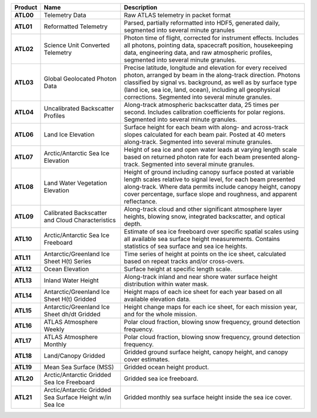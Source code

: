 +-----------+------------------------------+-------------------------------------------+
|  Product  |             Name             |                Description                |
+===========+==============================+===========================================+
| **ATL00** | Telemetry Data               | Raw ATLAS telemetry in packet format      |
+-----------+------------------------------+-------------------------------------------+
| **ATL01** | Reformatted Telemetry        | Parsed, partially reformatted into HDF5,  |
|           |                              | generated daily, segmented into several   |
|           |                              | minute granules                           |
+-----------+------------------------------+-------------------------------------------+
| **ATL02** | Science Unit Converted       | Photon time of flight, corrected for      |
|           | Telemetry                    | instrument effects. Includes all photons, |
|           |                              | pointing data, spacecraft position,       |
|           |                              | housekeeping data, engineering data, and  |
|           |                              | raw atmospheric profiles, segmented into  |
|           |                              | several minute granules.                  |
+-----------+------------------------------+-------------------------------------------+
| **ATL03** | Global Geolocated Photon     | Precise latitude, longitude and elevation |
|           | Data                         | for every received photon, arranged by    |
|           |                              | beam in the along-track direction.        |
|           |                              | Photons classified by signal vs.          |
|           |                              | background, as well as by surface type    |
|           |                              | (land ice, sea ice, land, ocean),         |
|           |                              | including all geophysical corrections.    |
|           |                              | Segmented into several minute granules.   |
+-----------+------------------------------+-------------------------------------------+
| **ATL04** | Uncalibrated Backscatter     | Along-track atmospheric backscatter data, |
|           | Profiles                     | 25 times per second. Includes calibration |
|           |                              | coefficients for polar regions. Segmented |
|           |                              | into several minute granules.             |
+-----------+------------------------------+-------------------------------------------+
| **ATL06** | Land Ice Elevation           | Surface height for each beam with along-  |
|           |                              | and across-track slopes calculated for    |
|           |                              | each beam pair. Posted at 40 meters       |
|           |                              | along-track. Segmented into several       |
|           |                              | minute granules.                          |
+-----------+------------------------------+-------------------------------------------+
| **ATL07** | Arctic/Antarctic Sea Ice     | Height of sea ice and open water leads at |
|           | Elevation                    | varying length scale based on returned    |
|           |                              | photon rate for each beam presented       |
|           |                              | along-track. Segmented into several       |
|           |                              | minute granules.                          |
+-----------+------------------------------+-------------------------------------------+
| **ATL08** | Land Water Vegetation        | Height of ground including canopy surface |
|           | Elevation                    | posted at variable length scales relative |
|           |                              | to signal level, for each beam presented  |
|           |                              | along-track. Where data permits include   |
|           |                              | canopy height, canopy cover percentage,   |
|           |                              | surface slope and roughness, and apparent |
|           |                              | reflectance.                              |
+-----------+------------------------------+-------------------------------------------+
| **ATL09** | Calibrated Backscatter and   | Along-track cloud and other significant   |
|           | Cloud Characteristics        | atmosphere layer heights, blowing snow,   |
|           |                              | integrated backscatter, and optical       |
|           |                              | depth.                                    |
+-----------+------------------------------+-------------------------------------------+
| **ATL10** | Arctic/Antarctic Sea Ice     | Estimate of sea ice freeboard over        |
|           | Freeboard                    | specific spatial scales using all         |
|           |                              | available sea surface height              |
|           |                              | measurements. Contains statistics of sea  |
|           |                              | surface and sea ice heights.              |
+-----------+------------------------------+-------------------------------------------+
| **ATL11** | Antarctic/Greenland Ice      | Time series of height at points on the    |
|           | Sheet H(t) Series            | ice sheet, calculated based on repeat     |
|           |                              | tracks and/or cross-overs.                |
+-----------+------------------------------+-------------------------------------------+
| **ATL12** | Ocean Elevation              | Surface height at specific length scale.  |
+-----------+------------------------------+-------------------------------------------+
| **ATL13** | Inland Water Height          | Along-track inland and near shore water   |
|           |                              | surface height distribution within water  |
|           |                              | mask.                                     |
+-----------+------------------------------+-------------------------------------------+
| **ATL14** | Antarctic/Greenland Ice      | Height maps of each ice sheet for each    |
|           | Sheet H(t) Gridded           | year based on all available elevation     |
|           |                              | data.                                     |
+-----------+------------------------------+-------------------------------------------+
| **ATL15** | Antarctic/Greenland Ice      | Height change maps for each ice sheet,    |
|           | Sheet dh/dt Gridded          | for each mission year, and for the whole  |
|           |                              | mission.                                  |
+-----------+------------------------------+-------------------------------------------+
| **ATL16** | ATLAS Atmosphere Weekly      | Polar cloud fraction, blowing snow        |
|           |                              | frequency, ground detection frequency.    |
+-----------+------------------------------+-------------------------------------------+
| **ATL17** | ATLAS Atmosphere Monthly     | Polar cloud fraction, blowing snow        |
|           |                              | frequency, ground detection frequency.    |
+-----------+------------------------------+-------------------------------------------+
| **ATL18** | Land/Canopy Gridded          | Gridded ground surface height, canopy     |
|           |                              | height, and canopy cover estimates.       |
+-----------+------------------------------+-------------------------------------------+
| **ATL19** | Mean Sea Surface (MSS)       | Gridded ocean height product.             |
+-----------+------------------------------+-------------------------------------------+
| **ATL20** | Arctic/Antarctic Gridded Sea | Gridded sea ice freeboard.                |
|           | Ice Freeboard                |                                           |
+-----------+------------------------------+-------------------------------------------+
| **ATL21** | Arctic/Antarctic Gridded Sea | Gridded monthly sea surface height inside |
|           | Surface Height w/in Sea Ice  | the sea ice cover.                        |
+-----------+------------------------------+-------------------------------------------+
